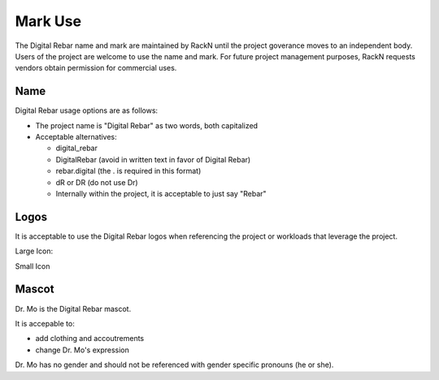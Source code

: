 Mark Use
========

The Digital Rebar name and mark are maintained by RackN until the project goverance moves to an independent body.  Users of the project are welcome to use the name and mark.  For future project management purposes, RackN requests vendors obtain permission for commercial uses.

Name
----

Digital Rebar usage options are as follows:

* The project name is "Digital Rebar" as two words, both capitalized
* Acceptable alternatives:

  * digital\_rebar
  * DigitalRebar (avoid in written text in favor of Digital Rebar)
  * rebar.digital (the . is required in this format)
  * dR or DR  (do not use Dr)
  * Internally within the project, it is acceptable to just say "Rebar"

Logos
-----

It is acceptable to use the Digital Rebar logos when referencing the project or workloads that leverage the project.

Large Icon:

.. image:: /images/digital_rebar_small.png

Small Icon

.. image:: /images/digitalrebar.ico
   :height: 25px

Mascot
------

Dr. Mo is the Digital Rebar mascot.

.. image:: /images/dr_bunny.png
	:height: 100px

It is accepable to: 

* add clothing and accoutrements 
* change Dr. Mo's expression

Dr. Mo has no gender and should not be referenced with gender specific
pronouns (he or she).

